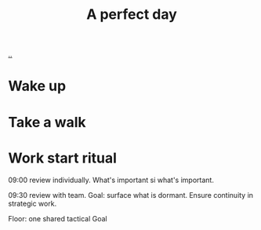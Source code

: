 :PROPERTIES:
:ID: aaeb72f2-e2eb-4e51-b402-7f2d07150770
:END:
#+TITLE: A perfect day

[[file:..][..]]

* Wake up
* Take a walk
* Work start ritual
09:00 review individually.
What's important si what's important.

09:30 review with team.
Goal: surface what is dormant.
Ensure continuity in strategic work.

Floor: one shared tactical Goal
